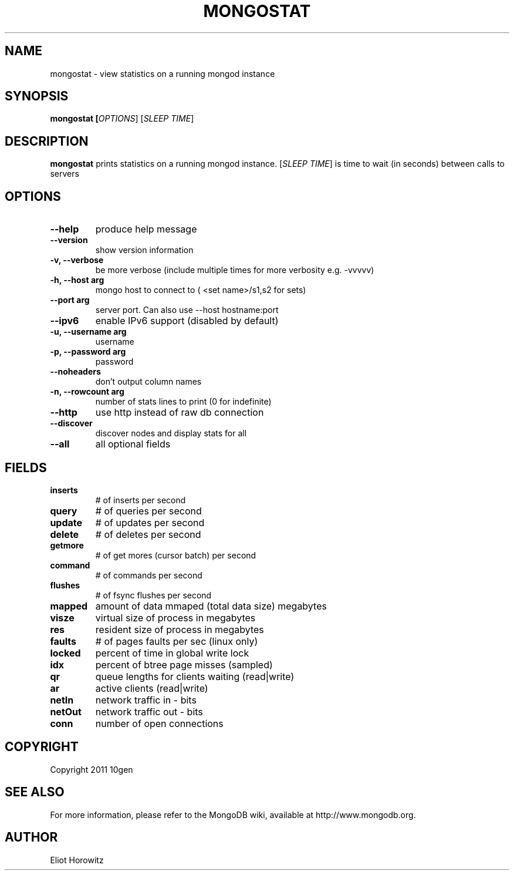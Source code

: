 .TH MONGOSTAT "1" "March 2010" "10gen" "Mongo Database"
.SH "NAME"
mongostat \- view statistics on a running mongod instance
.SH "SYNOPSIS"
\fBmongostat [\fIOPTIONS\fR] [\fISLEEP TIME\fR]
.SH "DESCRIPTION"
.PP
\fBmongostat\fR
prints statistics on a running mongod instance.  [\fISLEEP TIME\fR] is
time to wait (in seconds) between calls to servers
.SH "OPTIONS"
.TP
.B \-\-help                     
produce help message
.TP
.B \-\-version
show version information
.TP
.B \-v, \-\-verbose           
be more verbose (include multiple times for more verbosity
e.g. \-vvvvv)
.TP
.B \-h, \-\-host arg          
mongo host to connect to ( <set name>/s1,s2 for sets)
.TP
.B \-\-port arg                 
server port. Can also use \-\-host hostname:port
.TP
.B \-\-ipv6                     
enable IPv6 support (disabled by default)
.TP
.B \-u, \-\-username arg      
username
.TP
.B \-p, \-\-password arg      
password
.TP
.B \-\-noheaders                
don't output column names
.TP
.B \-n, \-\-rowcount arg
number of stats lines to print (0 for indefinite)
.TP
.B \-\-http                     
use http instead of raw db connection
.TP
.B \-\-discover                 
discover nodes and display stats for all
.TP
.B \-\-all                      
all optional fields
.SH "FIELDS"
.TP
.B inserts
# of inserts per second
.TP
.B query
# of queries per second
.TP
.B update
# of updates per second
.TP
.B delete
# of deletes per second
.TP
.B getmore
# of get mores (cursor batch) per second
.TP
.B command
# of commands per second
.TP
.B flushes
# of fsync flushes per second
.TP
.B mapped
amount of data mmaped (total data size) megabytes
.TP
.B visze
virtual size of process in megabytes
.TP
.B res
resident size of process in megabytes
.TP
.B faults
# of pages faults per sec (linux only)
.TP
.B locked
percent of time in global write lock
.TP
.B idx
percent of btree page misses (sampled)
.TP
.B qr
queue lengths for clients waiting (read|write)
.TP
.B ar
active clients (read|write)
.TP
.B netIn
network traffic in - bits
.TP
.B netOut
network traffic out - bits
.TP
.B conn
number of open connections
.SH "COPYRIGHT"
.PP
Copyright 2011 10gen
.SH "SEE ALSO"
For more information, please refer to the MongoDB wiki, available at
http://www.mongodb.org.
.SH "AUTHOR"
Eliot Horowitz
